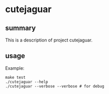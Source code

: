 * cutejaguar

** summary

This is a description of project cutejaguar.

** usage

Example:
#+begin_example
make test
./cutejaguar --help
./cutejaguar --verbose --verbose # for debug
#+end_example
